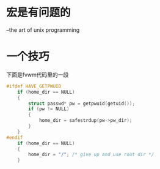 * 宏是有问题的
  --the art of unix programming
* 一个技巧
  下面是fvwm代码里的一段
#+begin_src c
#ifdef HAVE_GETPWUID
	if (home_dir == NULL)
	{
		struct passwd* pw = getpwuid(getuid());
		if (pw != NULL)
		{
			home_dir = safestrdup(pw->pw_dir);
		}
	}
#endif
	if (home_dir == NULL)
	{
		home_dir = "/"; /* give up and use root dir */
	}
#+end_src
